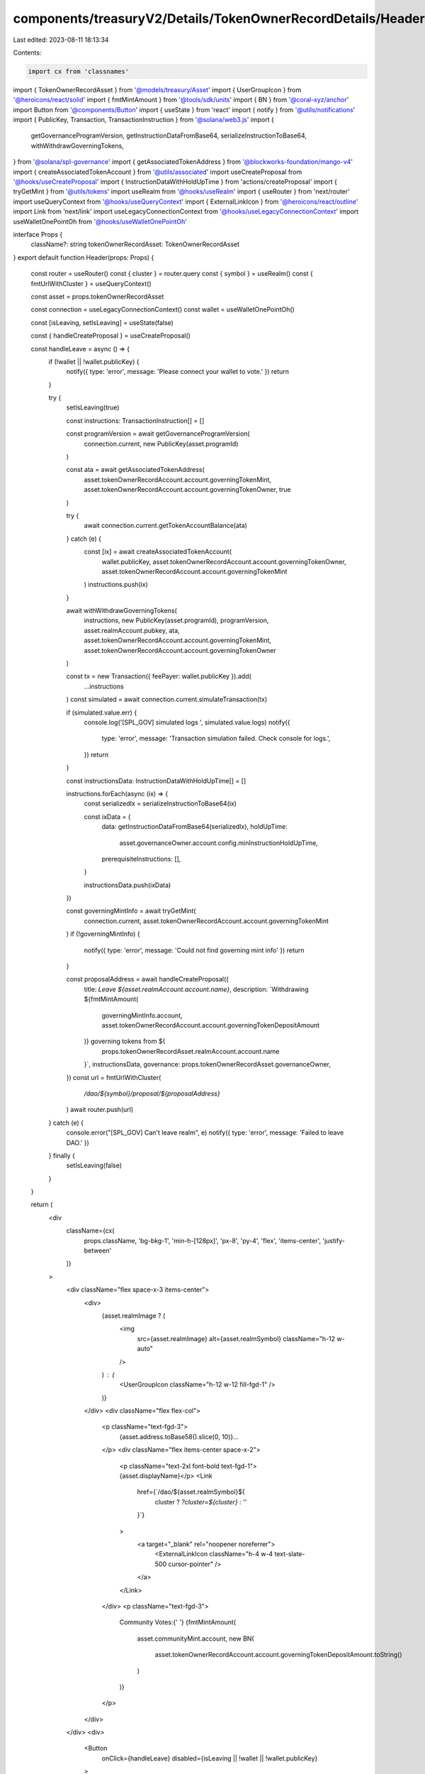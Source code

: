 components/treasuryV2/Details/TokenOwnerRecordDetails/Header.tsx
================================================================

Last edited: 2023-08-11 18:13:34

Contents:

.. code-block:: tsx

    import cx from 'classnames'
import { TokenOwnerRecordAsset } from '@models/treasury/Asset'
import { UserGroupIcon } from '@heroicons/react/solid'
import { fmtMintAmount } from '@tools/sdk/units'
import { BN } from '@coral-xyz/anchor'
import Button from '@components/Button'
import { useState } from 'react'
import { notify } from '@utils/notifications'
import { PublicKey, Transaction, TransactionInstruction } from '@solana/web3.js'
import {
  getGovernanceProgramVersion,
  getInstructionDataFromBase64,
  serializeInstructionToBase64,
  withWithdrawGoverningTokens,
} from '@solana/spl-governance'
import { getAssociatedTokenAddress } from '@blockworks-foundation/mango-v4'
import { createAssociatedTokenAccount } from '@utils/associated'
import useCreateProposal from '@hooks/useCreateProposal'
import { InstructionDataWithHoldUpTime } from 'actions/createProposal'
import { tryGetMint } from '@utils/tokens'
import useRealm from '@hooks/useRealm'
import { useRouter } from 'next/router'
import useQueryContext from '@hooks/useQueryContext'
import { ExternalLinkIcon } from '@heroicons/react/outline'
import Link from 'next/link'
import useLegacyConnectionContext from '@hooks/useLegacyConnectionContext'
import useWalletOnePointOh from '@hooks/useWalletOnePointOh'

interface Props {
  className?: string
  tokenOwnerRecordAsset: TokenOwnerRecordAsset
}
export default function Header(props: Props) {
  const router = useRouter()
  const { cluster } = router.query
  const { symbol } = useRealm()
  const { fmtUrlWithCluster } = useQueryContext()

  const asset = props.tokenOwnerRecordAsset

  const connection = useLegacyConnectionContext()
  const wallet = useWalletOnePointOh()

  const [isLeaving, setIsLeaving] = useState(false)

  const { handleCreateProposal } = useCreateProposal()

  const handleLeave = async () => {
    if (!wallet || !wallet.publicKey) {
      notify({ type: 'error', message: 'Please connect your wallet to vote.' })
      return
    }

    try {
      setIsLeaving(true)

      const instructions: TransactionInstruction[] = []

      const programVersion = await getGovernanceProgramVersion(
        connection.current,
        new PublicKey(asset.programId)
      )

      const ata = await getAssociatedTokenAddress(
        asset.tokenOwnerRecordAccount.account.governingTokenMint,
        asset.tokenOwnerRecordAccount.account.governingTokenOwner,
        true
      )

      try {
        await connection.current.getTokenAccountBalance(ata)
      } catch (e) {
        const [ix] = await createAssociatedTokenAccount(
          wallet.publicKey,
          asset.tokenOwnerRecordAccount.account.governingTokenOwner,
          asset.tokenOwnerRecordAccount.account.governingTokenMint
        )
        instructions.push(ix)
      }

      await withWithdrawGoverningTokens(
        instructions,
        new PublicKey(asset.programId),
        programVersion,
        asset.realmAccount.pubkey,
        ata,
        asset.tokenOwnerRecordAccount.account.governingTokenMint,
        asset.tokenOwnerRecordAccount.account.governingTokenOwner
      )

      const tx = new Transaction({ feePayer: wallet.publicKey }).add(
        ...instructions
      )
      const simulated = await connection.current.simulateTransaction(tx)

      if (simulated.value.err) {
        console.log('[SPL_GOV] simulated logs ', simulated.value.logs)
        notify({
          type: 'error',
          message: 'Transaction simulation failed. Check console for logs.',
        })
        return
      }

      const instructionsData: InstructionDataWithHoldUpTime[] = []

      instructions.forEach(async (ix) => {
        const serializedIx = serializeInstructionToBase64(ix)

        const ixData = {
          data: getInstructionDataFromBase64(serializedIx),
          holdUpTime:
            asset.governanceOwner.account.config.minInstructionHoldUpTime,
          prerequisiteInstructions: [],
        }

        instructionsData.push(ixData)
      })

      const governingMintInfo = await tryGetMint(
        connection.current,
        asset.tokenOwnerRecordAccount.account.governingTokenMint
      )
      if (!governingMintInfo) {
        notify({ type: 'error', message: 'Could not find governing mint info' })
        return
      }

      const proposalAddress = await handleCreateProposal({
        title: `Leave ${asset.realmAccount.account.name}`,
        description: `Withdrawing ${fmtMintAmount(
          governingMintInfo.account,
          asset.tokenOwnerRecordAccount.account.governingTokenDepositAmount
        )} governing tokens from ${
          props.tokenOwnerRecordAsset.realmAccount.account.name
        }`,
        instructionsData,
        governance: props.tokenOwnerRecordAsset.governanceOwner,
      })
      const url = fmtUrlWithCluster(
        `/dao/${symbol}/proposal/${proposalAddress}`
      )
      await router.push(url)
    } catch (e) {
      console.error("[SPL_GOV] Can't leave realm", e)
      notify({ type: 'error', message: 'Failed to leave DAO.' })
    } finally {
      setIsLeaving(false)
    }
  }

  return (
    <div
      className={cx(
        props.className,
        'bg-bkg-1',
        'min-h-[128px]',
        'px-8',
        'py-4',
        'flex',
        'items-center',
        'justify-between'
      )}
    >
      <div className="flex space-x-3 items-center">
        <div>
          {asset.realmImage ? (
            <img
              src={asset.realmImage}
              alt={asset.realmSymbol}
              className="h-12 w-auto"
            />
          ) : (
            <UserGroupIcon className="h-12 w-12 fill-fgd-1" />
          )}
        </div>
        <div className="flex flex-col">
          <p className="text-fgd-3">
            {asset.address.toBase58().slice(0, 10)}...
          </p>
          <div className="flex items-center space-x-2">
            <p className="text-2xl font-bold text-fgd-1">{asset.displayName}</p>
            <Link
              href={`/dao/${asset.realmSymbol}${
                cluster ? `?cluster=${cluster}` : ''
              }`}
            >
              <a target="_blank" rel="noopener noreferrer">
                <ExternalLinkIcon className="h-4 w-4 text-slate-500 cursor-pointer" />
              </a>
            </Link>
          </div>
          <p className="text-fgd-3">
            Community Votes:{' '}
            {fmtMintAmount(
              asset.communityMint.account,
              new BN(
                asset.tokenOwnerRecordAccount.account.governingTokenDepositAmount.toString()
              )
            )}
          </p>
        </div>
      </div>
      <div>
        <Button
          onClick={handleLeave}
          disabled={isLeaving || !wallet || !wallet.publicKey}
        >
          Leave DAO
        </Button>
      </div>
    </div>
  )
}


